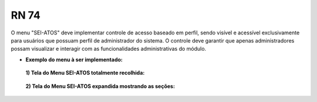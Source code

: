 **RN 74**
=========
O menu "SEI-ATOS" deve implementar controle de acesso baseado em perfil, sendo visível e acessível exclusivamente para usuários que possuam perfil de administrador do sistema. O controle deve garantir que apenas administradores possam visualizar e interagir com as funcionalidades administrativas do módulo.


- **Exemplo do menu à ser implementado:**
 **1) Tela do Menu SEI-ATOS totalmente recolhida:** 
       .. figure:: Menu1.png

 **2) Tela do Menu SEI-ATOS expandida mostrando as seções:** 
       .. figure:: Menu2.png





